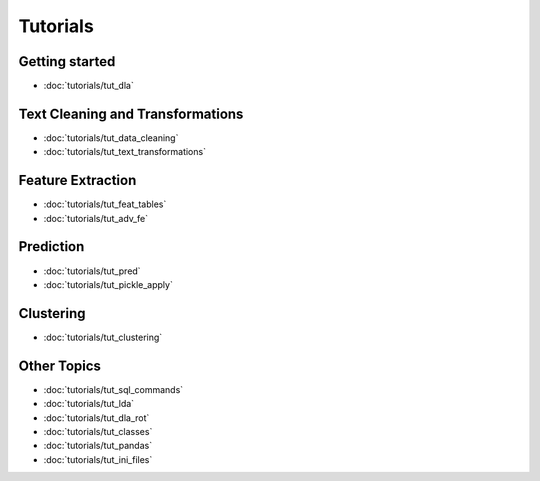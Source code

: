 .. _tutorials:
*********
Tutorials
*********

Getting started
---------------
* :doc:`tutorials/tut_dla`

Text Cleaning and Transformations
---------------------------------
* :doc:`tutorials/tut_data_cleaning`
* :doc:`tutorials/tut_text_transformations`

Feature Extraction
------------------
* :doc:`tutorials/tut_feat_tables`
* :doc:`tutorials/tut_adv_fe`

Prediction
----------
* :doc:`tutorials/tut_pred`
* :doc:`tutorials/tut_pickle_apply`

Clustering
----------
* :doc:`tutorials/tut_clustering`

Other Topics
------------
* :doc:`tutorials/tut_sql_commands`
* :doc:`tutorials/tut_lda`
* :doc:`tutorials/tut_dla_rot`
* :doc:`tutorials/tut_classes`
* :doc:`tutorials/tut_pandas`
* :doc:`tutorials/tut_ini_files`

